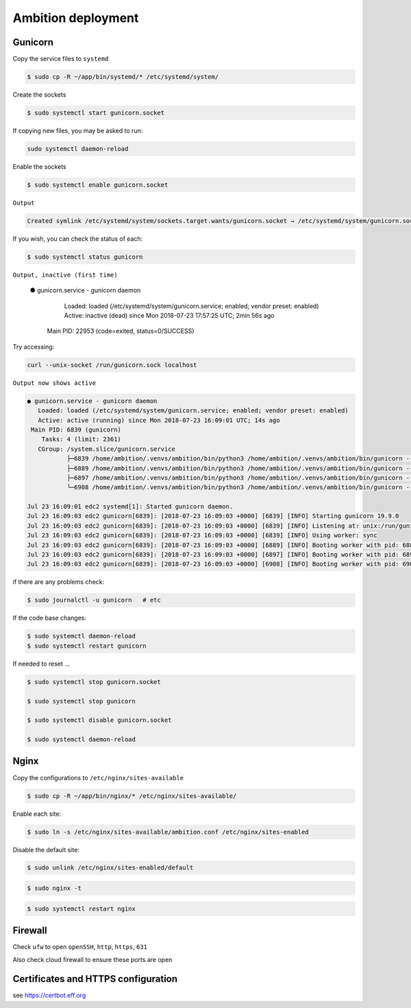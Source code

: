 Ambition deployment
-------------------


Gunicorn
========

Copy the service files to ``systemd``

.. code-block:: bash

	$ sudo cp -R ~/app/bin/systemd/* /etc/systemd/system/

Create the sockets

.. code-block:: bash

	$ sudo systemctl start gunicorn.socket

If copying new files, you may be asked to run:

.. code-block:: bash

	sudo systemctl daemon-reload

Enable the sockets

.. code-block:: bash

	$ sudo systemctl enable gunicorn.socket

``Output``

.. code-block:: bash

	Created symlink /etc/systemd/system/sockets.target.wants/gunicorn.socket → /etc/systemd/system/gunicorn.socket.


If you wish, you can check the status of each:

.. code-block:: bash

	$ sudo systemctl status gunicorn

``Output, inactive (first time)``


	● gunicorn.service - gunicorn daemon
	   Loaded: loaded (/etc/systemd/system/gunicorn.service; enabled; vendor preset: enabled)
	   Active: inactive (dead) since Mon 2018-07-23 17:57:25 UTC; 2min 56s ago
	 Main PID: 22953 (code=exited, status=0/SUCCESS)

Try accessing:

.. code-block:: bash

	curl --unix-socket /run/gunicorn.sock localhost

``Output now shows active``

.. code-block:: bash

	● gunicorn.service - gunicorn daemon
	   Loaded: loaded (/etc/systemd/system/gunicorn.service; enabled; vendor preset: enabled)
	   Active: active (running) since Mon 2018-07-23 16:09:01 UTC; 14s ago
	 Main PID: 6839 (gunicorn)
	    Tasks: 4 (limit: 2361)
	   CGroup: /system.slice/gunicorn.service
	           ├─6839 /home/ambition/.venvs/ambition/bin/python3 /home/ambition/.venvs/ambition/bin/gunicorn --access-logfile - --workers 3 --bind unix:/run/
	           ├─6889 /home/ambition/.venvs/ambition/bin/python3 /home/ambition/.venvs/ambition/bin/gunicorn --access-logfile - --workers 3 --bind unix:/run/
	           ├─6897 /home/ambition/.venvs/ambition/bin/python3 /home/ambition/.venvs/ambition/bin/gunicorn --access-logfile - --workers 3 --bind unix:/run/
	           └─6908 /home/ambition/.venvs/ambition/bin/python3 /home/ambition/.venvs/ambition/bin/gunicorn --access-logfile - --workers 3 --bind unix:/run/

	Jul 23 16:09:01 edc2 systemd[1]: Started gunicorn daemon.
	Jul 23 16:09:03 edc2 gunicorn[6839]: [2018-07-23 16:09:03 +0000] [6839] [INFO] Starting gunicorn 19.9.0
	Jul 23 16:09:03 edc2 gunicorn[6839]: [2018-07-23 16:09:03 +0000] [6839] [INFO] Listening at: unix:/run/gunicorn.sock (6839)
	Jul 23 16:09:03 edc2 gunicorn[6839]: [2018-07-23 16:09:03 +0000] [6839] [INFO] Using worker: sync
	Jul 23 16:09:03 edc2 gunicorn[6839]: [2018-07-23 16:09:03 +0000] [6889] [INFO] Booting worker with pid: 6889
	Jul 23 16:09:03 edc2 gunicorn[6839]: [2018-07-23 16:09:03 +0000] [6897] [INFO] Booting worker with pid: 6897
	Jul 23 16:09:03 edc2 gunicorn[6839]: [2018-07-23 16:09:03 +0000] [6908] [INFO] Booting worker with pid: 6908


if there are any problems check:
	
.. code-block:: bash

	$ sudo journalctl -u gunicorn   # etc

If the code base changes:

.. code-block:: bash

	$ sudo systemctl daemon-reload
	$ sudo systemctl restart gunicorn

If needed to reset ...

.. code-block:: bash

	$ sudo systemctl stop gunicorn.socket

	$ sudo systemctl stop gunicorn

	$ sudo systemctl disable gunicorn.socket

	$ sudo systemctl daemon-reload


Nginx
=====

Copy the configurations to ``/etc/nginx/sites-available``

.. code-block:: bash

	$ sudo cp -R ~/app/bin/nginx/* /etc/nginx/sites-available/


Enable each site:

.. code-block:: bash

	$ sudo ln -s /etc/nginx/sites-available/ambition.conf /etc/nginx/sites-enabled


Disable the default site:

.. code-block:: bash
	
	$ sudo unlink /etc/nginx/sites-enabled/default

.. code-block:: bash

	$ sudo nginx -t

.. code-block:: bash

	$ sudo systemctl restart nginx

Firewall
========

Check ``ufw`` to open ``openSSH``, ``http``, ``https``, ``631``

Also check cloud firewall to ensure these ports are open


Certificates and HTTPS configuration
====================================

see  https://certbot.eff.org 




